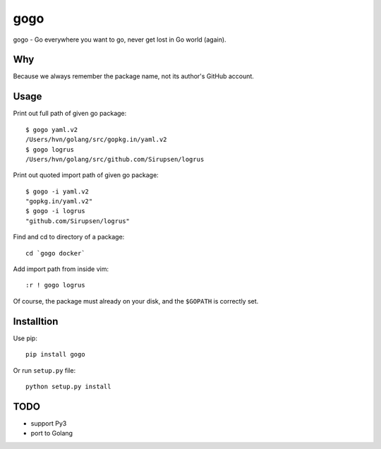 gogo
====

gogo - Go everywhere you want to go, never get lost in Go world (again).

Why
---

Because we always remember the package name, not its author's GitHub account.

Usage
-----

Print out full path of given go package::

  $ gogo yaml.v2
  /Users/hvn/golang/src/gopkg.in/yaml.v2
  $ gogo logrus
  /Users/hvn/golang/src/github.com/Sirupsen/logrus

Print out quoted import path of given go package::

  $ gogo -i yaml.v2
  "gopkg.in/yaml.v2"
  $ gogo -i logrus
  "github.com/Sirupsen/logrus"

Find and cd to directory of a package::

  cd `gogo docker`

Add import path from inside vim::

  :r ! gogo logrus

Of course, the package must already on your disk, and the ``$GOPATH`` is
correctly set.

Installtion
-----------

Use pip::

  pip install gogo

Or run ``setup.py`` file::

  python setup.py install

TODO
----

- support Py3
- port to Golang
